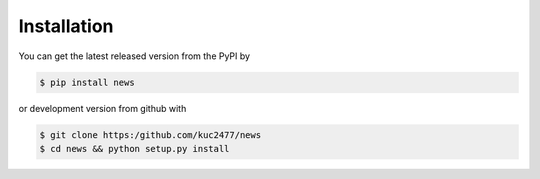 Installation
============
You can get the latest released version from the PyPI by

.. code-block:: shell

    $ pip install news

or development version from github with

.. code-block:: shell

    $ git clone https:/github.com/kuc2477/news
    $ cd news && python setup.py install
